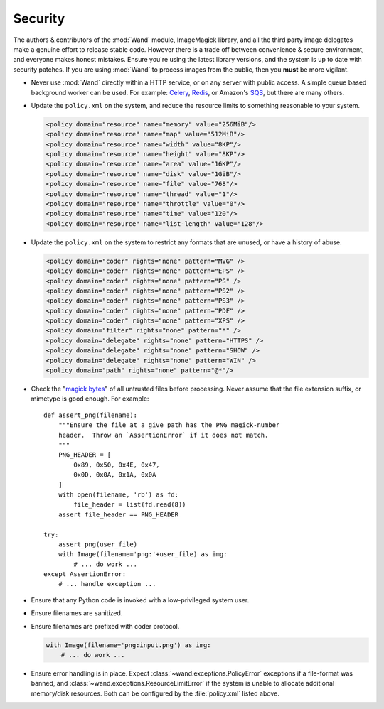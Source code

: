 Security
========

The authors & contributors of the :mod:`Wand` module, ImageMagick library, and
all the third party image delegates make a genuine effort to release stable
code. However there is a trade off between convenience & secure environment,
and everyone makes honest mistakes. Ensure you're using the latest library
versions, and the system is up to date with security patches. If you are using
:mod:`Wand` to process images from the public, then you **must** be more
vigilant.

- Never use :mod:`Wand` directly within a HTTP service, or on any server with
  public access. A simple queue based background worker can be used.
  For example: `Celery`_, `Redis`_, or Amazon's `SQS`_, but there are many
  others.
- Update the ``policy.xml`` on the system, and reduce the resource limits to
  something reasonable to your system.

  .. code:: xml

      <policy domain="resource" name="memory" value="256MiB"/>
      <policy domain="resource" name="map" value="512MiB"/>
      <policy domain="resource" name="width" value="8KP"/>
      <policy domain="resource" name="height" value="8KP"/>
      <policy domain="resource" name="area" value="16KP"/>
      <policy domain="resource" name="disk" value="1GiB"/>
      <policy domain="resource" name="file" value="768"/>
      <policy domain="resource" name="thread" value="1"/>
      <policy domain="resource" name="throttle" value="0"/>
      <policy domain="resource" name="time" value="120"/>
      <policy domain="resource" name="list-length" value="128"/>

- Update the ``policy.xml`` on the system to restrict any formats that are
  unused, or have a history of abuse.

  .. code:: xml

      <policy domain="coder" rights="none" pattern="MVG" />
      <policy domain="coder" rights="none" pattern="EPS" />
      <policy domain="coder" rights="none" pattern="PS" />
      <policy domain="coder" rights="none" pattern="PS2" />
      <policy domain="coder" rights="none" pattern="PS3" />
      <policy domain="coder" rights="none" pattern="PDF" />
      <policy domain="coder" rights="none" pattern="XPS" />
      <policy domain="filter" rights="none" pattern="*" />
      <policy domain="delegate" rights="none" pattern="HTTPS" />
      <policy domain="delegate" rights="none" pattern="SHOW" />
      <policy domain="delegate" rights="none" pattern="WIN" />
      <policy domain="path" rights="none" pattern="@*"/>

- Check the "`magick bytes`_" of all untrusted files before processing. Never
  assume that the file extension suffix, or mimetype is good enough.
  For example::

    def assert_png(filename):
        """Ensure the file at a give path has the PNG magick-number
        header.  Throw an `AssertionError` if it does not match.
        """
        PNG_HEADER = [
            0x89, 0x50, 0x4E, 0x47,
            0x0D, 0x0A, 0x1A, 0x0A
        ]
        with open(filename, 'rb') as fd:
            file_header = list(fd.read(8))
        assert file_header == PNG_HEADER

    try:
        assert_png(user_file)
        with Image(filename='png:'+user_file) as img:
            # ... do work ...
    except AssertionError:
        # ... handle exception ...

- Ensure that any Python code is invoked with a low-privileged system user.
- Ensure filenames are sanitized.
- Ensure filenames are prefixed with coder protocol.

  .. code::

      with Image(filename='png:input.png') as img:
          # ... do work ...

- Ensure error handling is in place. Expect
  :class:`~wand.exceptions.PolicyError`
  exceptions if a file-format was banned, and
  :class:`~wand.exceptions.ResourceLimitError` if the system
  is unable to allocate additional memory/disk resources.
  Both can be configured by the :file:`policy.xml` listed above.

.. _Celery: http://www.celeryproject.org/
.. _Redis: https://redis.io/
.. _SQS: https://aws.amazon.com/sqs/
.. _magick bytes: https://en.wikipedia.org/wiki/Magic_number_(programming)#Format_indicators
